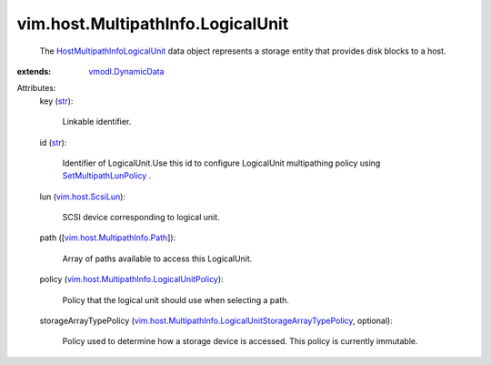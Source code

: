 .. _str: https://docs.python.org/2/library/stdtypes.html

.. _vim.host.ScsiLun: ../../../vim/host/ScsiLun.rst

.. _vmodl.DynamicData: ../../../vmodl/DynamicData.rst

.. _SetMultipathLunPolicy: ../../../vim/host/StorageSystem.rst#setMultipathLunPolicy

.. _vim.host.MultipathInfo.Path: ../../../vim/host/MultipathInfo/Path.rst

.. _HostMultipathInfoLogicalUnit: ../../../vim/host/MultipathInfo/LogicalUnit.rst

.. _vim.host.MultipathInfo.LogicalUnitPolicy: ../../../vim/host/MultipathInfo/LogicalUnitPolicy.rst

.. _vim.host.MultipathInfo.LogicalUnitStorageArrayTypePolicy: ../../../vim/host/MultipathInfo/LogicalUnitStorageArrayTypePolicy.rst


vim.host.MultipathInfo.LogicalUnit
==================================
  The `HostMultipathInfoLogicalUnit`_ data object represents a storage entity that provides disk blocks to a host.
:extends: vmodl.DynamicData_

Attributes:
    key (`str`_):

       Linkable identifier.
    id (`str`_):

       Identifier of LogicalUnit.Use this id to configure LogicalUnit multipathing policy using `SetMultipathLunPolicy`_ .
    lun (`vim.host.ScsiLun`_):

       SCSI device corresponding to logical unit.
    path ([`vim.host.MultipathInfo.Path`_]):

       Array of paths available to access this LogicalUnit.
    policy (`vim.host.MultipathInfo.LogicalUnitPolicy`_):

       Policy that the logical unit should use when selecting a path.
    storageArrayTypePolicy (`vim.host.MultipathInfo.LogicalUnitStorageArrayTypePolicy`_, optional):

       Policy used to determine how a storage device is accessed. This policy is currently immutable.

